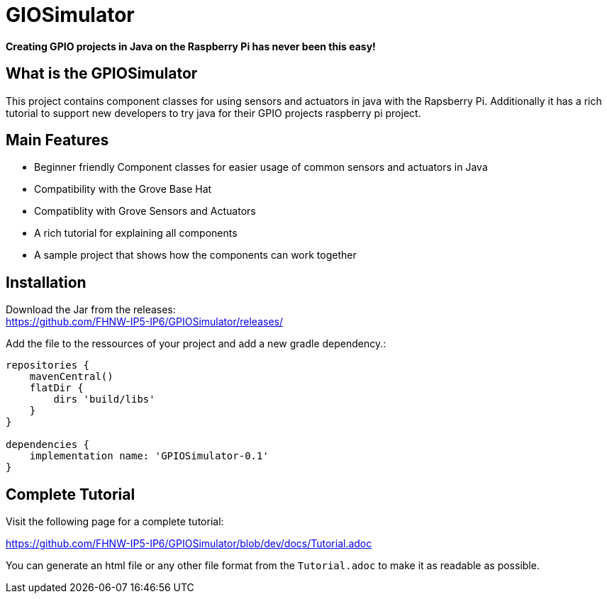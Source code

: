 = GIOSimulator

*Creating GPIO projects in Java on the Raspberry Pi has never been this easy!*

== What is the GPIOSimulator

This project contains component classes for using sensors and actuators in java with the Rapsberry Pi. Additionally it has a rich tutorial to support new developers to try java for their GPIO projects raspberry pi project.

== Main Features

* Beginner friendly Component classes for easier usage of common sensors and actuators in Java

* Compatibility with the Grove Base Hat

* Compatiblity with Grove Sensors and Actuators

* A rich tutorial for explaining all components

* A sample project that shows how the components can work together


== Installation

Download the Jar from the releases: + 
https://github.com/FHNW-IP5-IP6/GPIOSimulator/releases/

Add the file to the ressources of your project and add a new gradle dependency.:

----
repositories {
    mavenCentral()
    flatDir {
        dirs 'build/libs'
    }
}

dependencies {
    implementation name: 'GPIOSimulator-0.1'
}
----

== Complete Tutorial

Visit the following page for a complete tutorial:

https://github.com/FHNW-IP5-IP6/GPIOSimulator/blob/dev/docs/Tutorial.adoc

You can generate an html file or any other file format from the `Tutorial.adoc` to make it as readable as possible.


